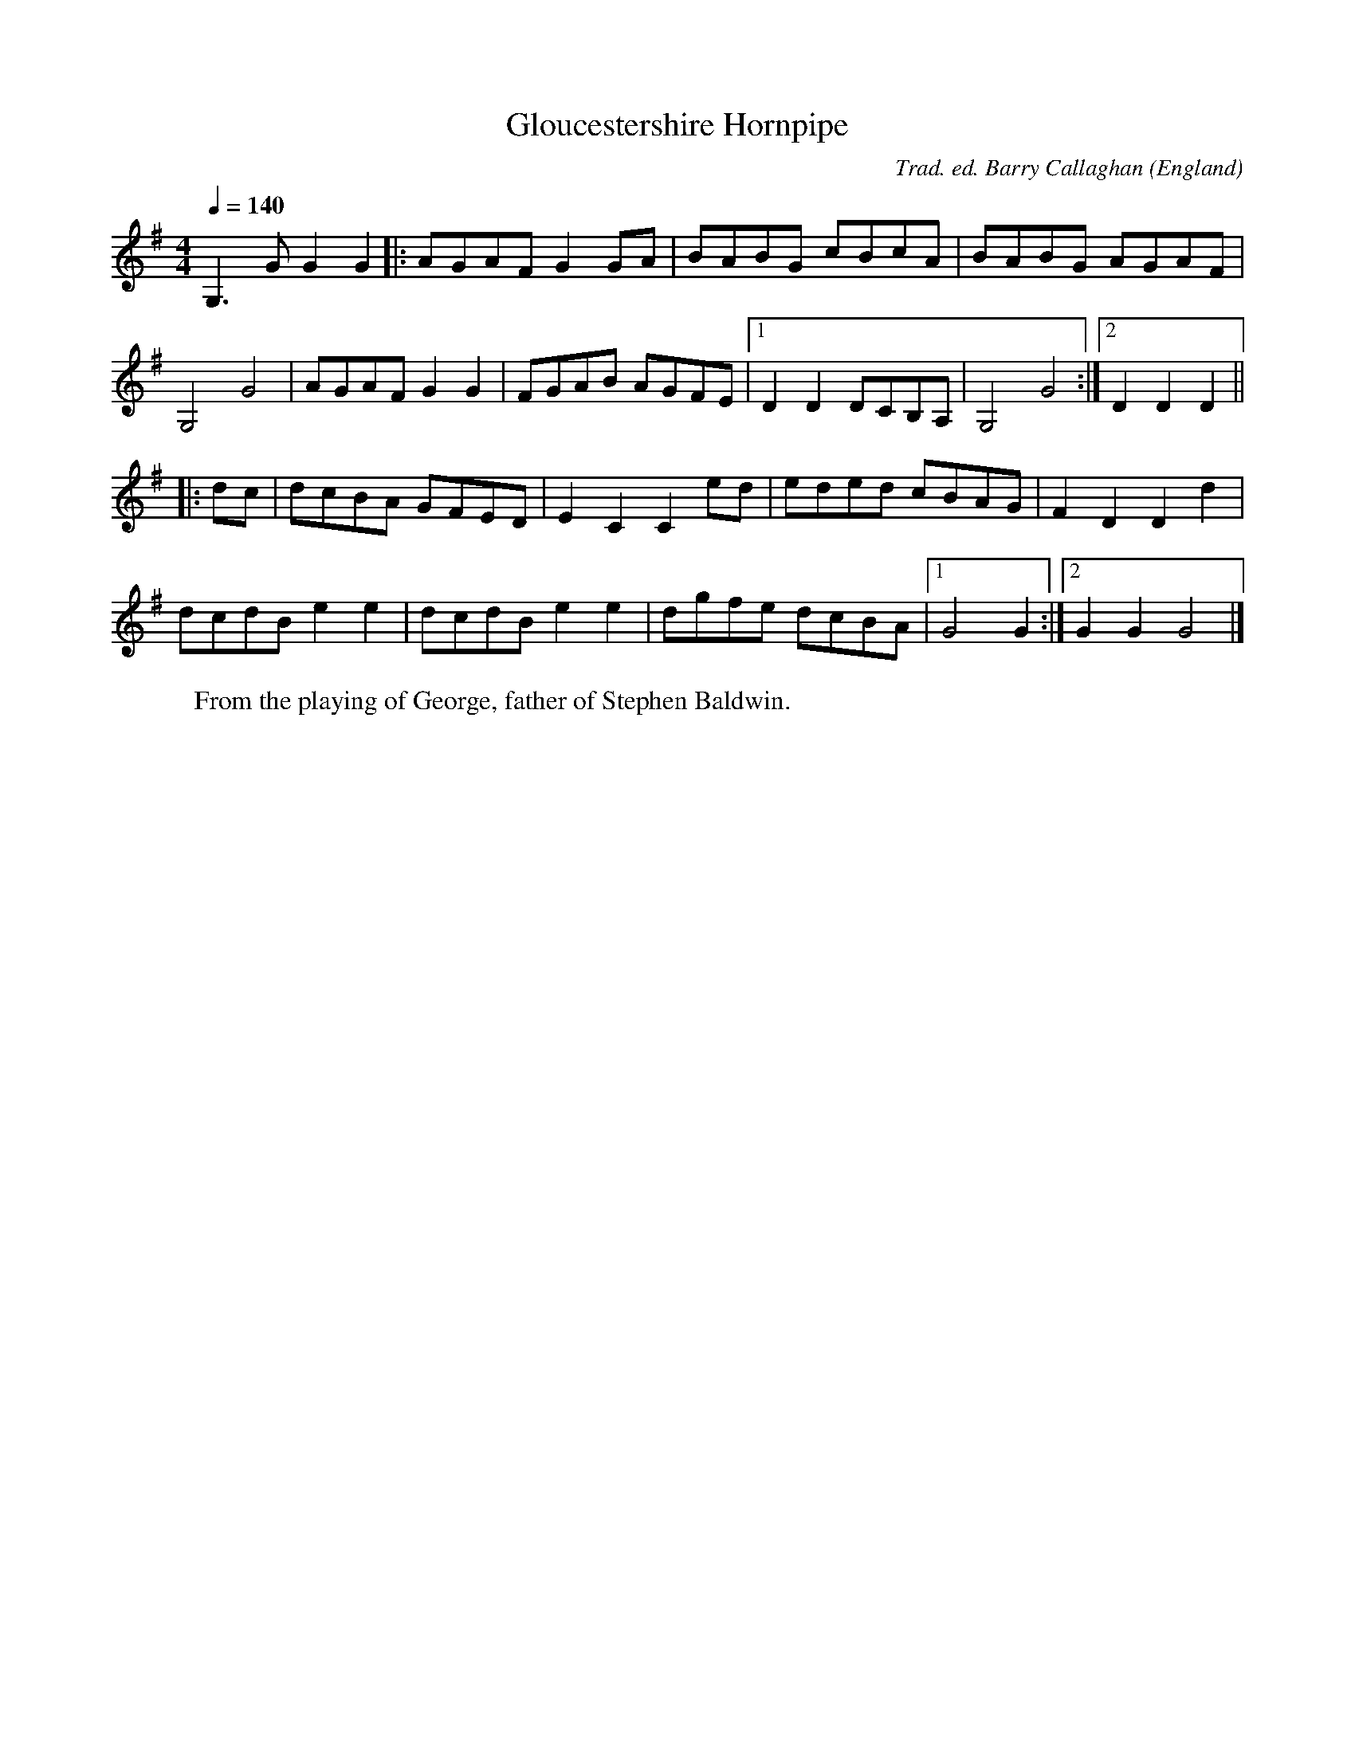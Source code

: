 X:1
T:Gloucestershire Hornpipe
R:hp 32
C:Trad. ed. Barry Callaghan
S:'Hard Core English' page 17D
O:England
A:Forest of Dean, Gloucestershire
B:Hard Core English ISBN 978 085418 201 5
Z:PJHeadford 2008
M:4/4
L:1/8
Q:1/4=140
K:G
G,3G G2G2|:AGAF G2GA|BABG cBcA|BABG AGAF|
G,4 G4|AGAF G2G2|FGAB AGFE|1D2D2 DCB,A,|G,4 G4:|2D2D2 D2||
|:dc|dcBA GFED|E2C2 C2ed|eded cBAG|F2D2 D2d2|
dcdB e2e2|dcdB e2e2|dgfe dcBA|1G4 G2:|2G2G2 G4|]
W:From the playing of George, father of Stephen Baldwin.
